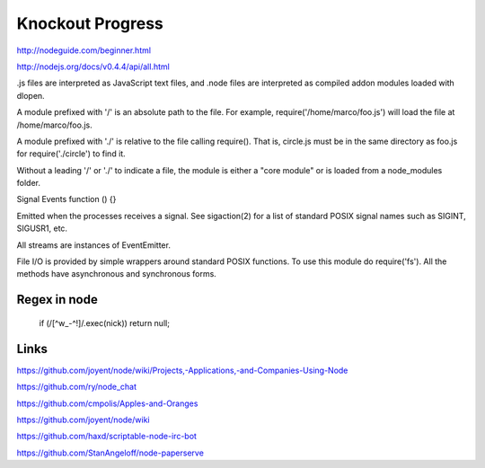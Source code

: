 Knockout Progress
=================

http://nodeguide.com/beginner.html

http://nodejs.org/docs/v0.4.4/api/all.html

.js files are interpreted as JavaScript text files, and .node files are
interpreted as compiled addon modules loaded with dlopen.

A module prefixed with '/' is an absolute path to the file. For example,
require('/home/marco/foo.js') will load the file at /home/marco/foo.js.

A module prefixed with './' is relative to the file calling require(). That is,
circle.js must be in the same directory as foo.js for require('./circle') to
find it.

Without a leading '/' or './' to indicate a file, the module is either a "core
module" or is loaded from a node_modules folder.

Signal Events
function () {}

Emitted when the processes receives a signal. See sigaction(2) for a list of
standard POSIX signal names such as SIGINT, SIGUSR1, etc.

All streams are instances of EventEmitter.

File I/O is provided by simple wrappers around standard POSIX functions. To use
this module do require('fs'). All the methods have asynchronous and synchronous
forms.

Regex in node
-------------

  if (/[^\w_\-^!]/.exec(nick)) return null;


Links
-----

https://github.com/joyent/node/wiki/Projects,-Applications,-and-Companies-Using-Node

https://github.com/ry/node_chat

https://github.com/cmpolis/Apples-and-Oranges

https://github.com/joyent/node/wiki

https://github.com/haxd/scriptable-node-irc-bot


https://github.com/StanAngeloff/node-paperserve

